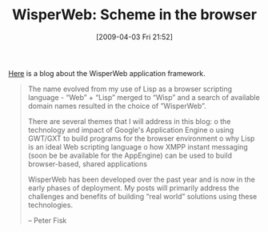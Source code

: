 #+POSTID: 2167
#+DATE: [2009-04-03 Fri 21:52]
#+OPTIONS: toc:nil num:nil todo:nil pri:nil tags:nil ^:nil TeX:nil
#+CATEGORY: Link
#+TAGS: Programming Language, Scheme
#+TITLE: WisperWeb: Scheme in the browser

[[http://wisperweb.wordpress.com/][Here]] is a blog about the WisperWeb application framework.



#+BEGIN_QUOTE
  The name evolved from my use of Lisp as a browser scripting language - “Web” + “Lisp” merged to “Wisp” and a search of available domain names resulted in the choice of ”WisperWeb”.

There are several themes that I will address in this blog:
o the technology and impact of Google's Application Engine
o using GWT/GXT to build programs for the browser environment
o why Lisp is an ideal Web scripting language
o how XMPP instant messaging (soon be be available for the AppEngine) can be used to build browser-based, shared applications

WisperWeb has been developed over the past year and is now in the early phases of deployment. My posts will primarily address the challenges and benefits of building “real world” solutions using these technologies.

-- Peter Fisk
#+END_QUOTE







